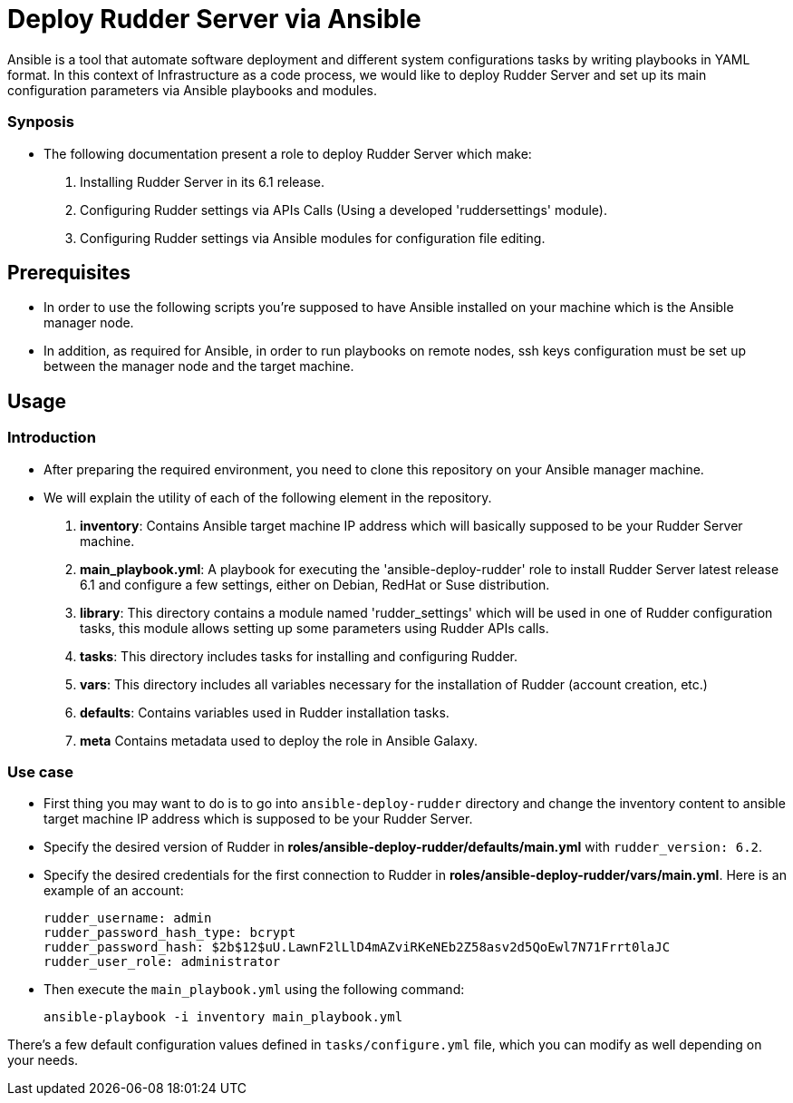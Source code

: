 # Deploy Rudder Server via Ansible 

Ansible is a tool that automate software deployment and different system configurations tasks by writing playbooks in YAML format. In this context of Infrastructure as a code process, we would like to deploy Rudder Server and set up its main configuration parameters via Ansible playbooks and modules.

Synposis
~~~~~~~~

* The following documentation present a role to deploy Rudder Server which make:  

1. Installing Rudder Server in its 6.1 release.
2. Configuring Rudder settings via APIs Calls (Using a developed 'ruddersettings' module).
3. Configuring Rudder settings via Ansible modules for configuration file editing.

== Prerequisites
* In order to use the following scripts you're supposed to have Ansible installed on your machine which is the Ansible manager node.

* In addition, as required for Ansible, in order to run playbooks on remote nodes, ssh keys configuration must be set up between the manager node and the target machine. 

== Usage 

=== Introduction

* After preparing the required environment, you need to clone this repository on your Ansible manager machine.

* We will explain the utility of each of the following element in the repository. 
        
        . *inventory*: Contains Ansible target machine IP address which will basically supposed to be your Rudder Server machine.

        . *main_playbook.yml*: A playbook for executing the 'ansible-deploy-rudder' role to install Rudder Server latest release 6.1 and configure a few settings, either on Debian, RedHat or Suse distribution. 

        . *library*: This directory contains a module named 'rudder_settings' which will be used in one of Rudder configuration tasks, this module allows setting up some parameters using Rudder APIs calls.

        . *tasks*: This directory includes tasks for installing and configuring Rudder.

        . *vars*: This directory includes all variables necessary for the installation of Rudder (account creation, etc.)

        . *defaults*: Contains variables used in Rudder installation tasks.

        . *meta* Contains metadata used to deploy the role in Ansible Galaxy.

=== Use case 

* First thing you may want to do is to go into `ansible-deploy-rudder` directory and change the inventory content to ansible target machine IP address which is supposed to be your Rudder Server.

* Specify the desired version of Rudder in *roles/ansible-deploy-rudder/defaults/main.yml* with `rudder_version: 6.2`.

* Specify the desired credentials for the first connection to Rudder in *roles/ansible-deploy-rudder/vars/main.yml*. Here is an example of an account:


        rudder_username: admin
        rudder_password_hash_type: bcrypt
        rudder_password_hash: $2b$12$uU.LawnF2lLlD4mAZviRKeNEb2Z58asv2d5QoEwl7N71Frrt0laJC
        rudder_user_role: administrator



* Then execute the `main_playbook.yml` using the following command:


        ansible-playbook -i inventory main_playbook.yml


There's a few default configuration values defined in `tasks/configure.yml` file, which you can modify as well depending on your needs.
